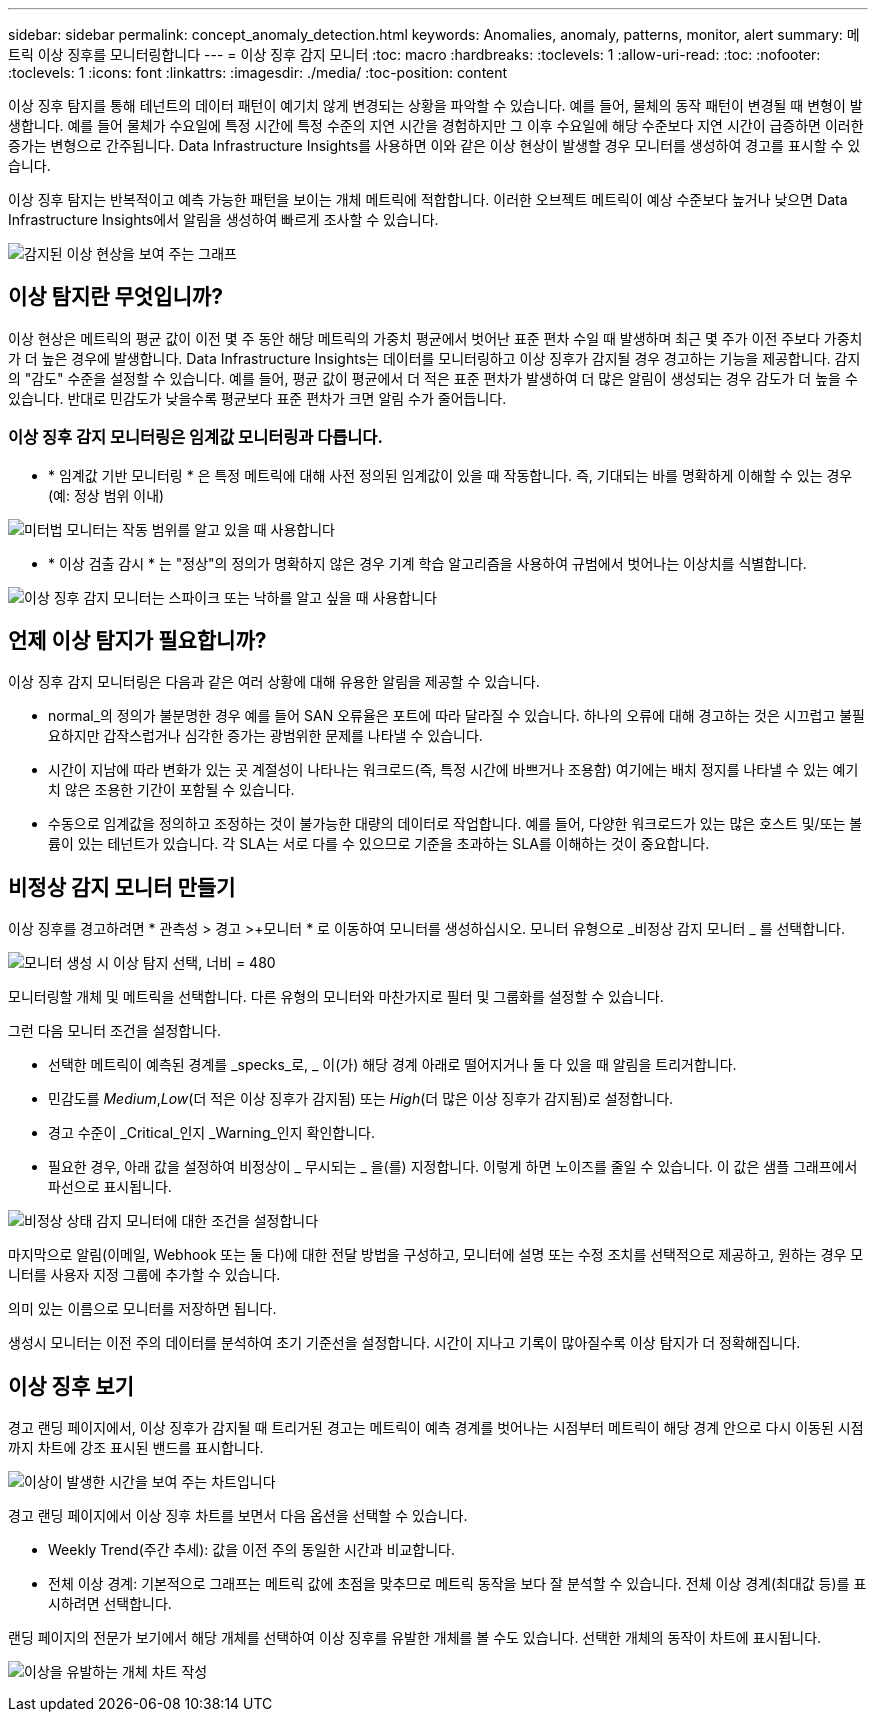 ---
sidebar: sidebar 
permalink: concept_anomaly_detection.html 
keywords: Anomalies, anomaly, patterns, monitor, alert 
summary: 메트릭 이상 징후를 모니터링합니다 
---
= 이상 징후 감지 모니터
:toc: macro
:hardbreaks:
:toclevels: 1
:allow-uri-read: 
:toc: 
:nofooter: 
:toclevels: 1
:icons: font
:linkattrs: 
:imagesdir: ./media/
:toc-position: content


[role="lead"]
이상 징후 탐지를 통해 테넌트의 데이터 패턴이 예기치 않게 변경되는 상황을 파악할 수 있습니다. 예를 들어, 물체의 동작 패턴이 변경될 때 변형이 발생합니다. 예를 들어 물체가 수요일에 특정 시간에 특정 수준의 지연 시간을 경험하지만 그 이후 수요일에 해당 수준보다 지연 시간이 급증하면 이러한 증가는 변형으로 간주됩니다. Data Infrastructure Insights를 사용하면 이와 같은 이상 현상이 발생할 경우 모니터를 생성하여 경고를 표시할 수 있습니다.

이상 징후 탐지는 반복적이고 예측 가능한 패턴을 보이는 개체 메트릭에 적합합니다. 이러한 오브젝트 메트릭이 예상 수준보다 높거나 낮으면 Data Infrastructure Insights에서 알림을 생성하여 빠르게 조사할 수 있습니다.

image:anomaly_detection_expert_view.png["감지된 이상 현상을 보여 주는 그래프"]



== 이상 탐지란 무엇입니까?

이상 현상은 메트릭의 평균 값이 이전 몇 주 동안 해당 메트릭의 가중치 평균에서 벗어난 표준 편차 수일 때 발생하며 최근 몇 주가 이전 주보다 가중치가 더 높은 경우에 발생합니다. Data Infrastructure Insights는 데이터를 모니터링하고 이상 징후가 감지될 경우 경고하는 기능을 제공합니다. 감지의 "감도" 수준을 설정할 수 있습니다. 예를 들어, 평균 값이 평균에서 더 적은 표준 편차가 발생하여 더 많은 알림이 생성되는 경우 감도가 더 높을 수 있습니다. 반대로 민감도가 낮을수록 평균보다 표준 편차가 크면 알림 수가 줄어듭니다.



=== 이상 징후 감지 모니터링은 임계값 모니터링과 다릅니다.

* * 임계값 기반 모니터링 * 은 특정 메트릭에 대해 사전 정의된 임계값이 있을 때 작동합니다. 즉, 기대되는 바를 명확하게 이해할 수 있는 경우(예: 정상 범위 이내)


image:MetricMonitor_blurb.png["미터법 모니터는 작동 범위를 알고 있을 때 사용합니다"]

* * 이상 검출 감시 * 는 "정상"의 정의가 명확하지 않은 경우 기계 학습 알고리즘을 사용하여 규범에서 벗어나는 이상치를 식별합니다.


image:ADMonitor_blurb.png["이상 징후 감지 모니터는 스파이크 또는 낙하를 알고 싶을 때 사용합니다"]



== 언제 이상 탐지가 필요합니까?

이상 징후 감지 모니터링은 다음과 같은 여러 상황에 대해 유용한 알림을 제공할 수 있습니다.

* normal_의 정의가 불분명한 경우 예를 들어 SAN 오류율은 포트에 따라 달라질 수 있습니다. 하나의 오류에 대해 경고하는 것은 시끄럽고 불필요하지만 갑작스럽거나 심각한 증가는 광범위한 문제를 나타낼 수 있습니다.
* 시간이 지남에 따라 변화가 있는 곳 계절성이 나타나는 워크로드(즉, 특정 시간에 바쁘거나 조용함) 여기에는 배치 정지를 나타낼 수 있는 예기치 않은 조용한 기간이 포함될 수 있습니다.
* 수동으로 임계값을 정의하고 조정하는 것이 불가능한 대량의 데이터로 작업합니다. 예를 들어, 다양한 워크로드가 있는 많은 호스트 및/또는 볼륨이 있는 테넌트가 있습니다. 각 SLA는 서로 다를 수 있으므로 기준을 초과하는 SLA를 이해하는 것이 중요합니다.




== 비정상 감지 모니터 만들기

이상 징후를 경고하려면 * 관측성 > 경고 >+모니터 * 로 이동하여 모니터를 생성하십시오. 모니터 유형으로 _비정상 감지 모니터 _ 를 선택합니다.

image:AnomalyDetectionMonitorChoice.png["모니터 생성 시 이상 탐지 선택, 너비 = 480"]

모니터링할 개체 및 메트릭을 선택합니다. 다른 유형의 모니터와 마찬가지로 필터 및 그룹화를 설정할 수 있습니다.

그런 다음 모니터 조건을 설정합니다.

* 선택한 메트릭이 예측된 경계를 _specks_로, _ 이(가) 해당 경계 아래로 떨어지거나 둘 다 있을 때 알림을 트리거합니다.
* 민감도를 _Medium_,_Low_(더 적은 이상 징후가 감지됨) 또는 _High_(더 많은 이상 징후가 감지됨)로 설정합니다.
* 경고 수준이 _Critical_인지 _Warning_인지 확인합니다.
* 필요한 경우, 아래 값을 설정하여 비정상이 _ 무시되는 _ 을(를) 지정합니다. 이렇게 하면 노이즈를 줄일 수 있습니다. 이 값은 샘플 그래프에서 파선으로 표시됩니다.


image:AnomalyDetectionMonitorConditions.png["비정상 상태 감지 모니터에 대한 조건을 설정합니다"]

마지막으로 알림(이메일, Webhook 또는 둘 다)에 대한 전달 방법을 구성하고, 모니터에 설명 또는 수정 조치를 선택적으로 제공하고, 원하는 경우 모니터를 사용자 지정 그룹에 추가할 수 있습니다.

의미 있는 이름으로 모니터를 저장하면 됩니다.

생성시 모니터는 이전 주의 데이터를 분석하여 초기 기준선을 설정합니다. 시간이 지나고 기록이 많아질수록 이상 탐지가 더 정확해집니다.



== 이상 징후 보기

경고 랜딩 페이지에서, 이상 징후가 감지될 때 트리거된 경고는 메트릭이 예측 경계를 벗어나는 시점부터 메트릭이 해당 경계 안으로 다시 이동된 시점까지 차트에 강조 표시된 밴드를 표시합니다.

image:Anomaly_Detection_Chart_Example_Expert_View.png["이상이 발생한 시간을 보여 주는 차트입니다"]

경고 랜딩 페이지에서 이상 징후 차트를 보면서 다음 옵션을 선택할 수 있습니다.

* Weekly Trend(주간 추세): 값을 이전 주의 동일한 시간과 비교합니다.
* 전체 이상 경계: 기본적으로 그래프는 메트릭 값에 초점을 맞추므로 메트릭 동작을 보다 잘 분석할 수 있습니다. 전체 이상 경계(최대값 등)를 표시하려면 선택합니다.


랜딩 페이지의 전문가 보기에서 해당 개체를 선택하여 이상 징후를 유발한 개체를 볼 수도 있습니다. 선택한 개체의 동작이 차트에 표시됩니다.

image:Anomaly_Detection_Contributing_Objects.png["이상을 유발하는 개체 차트 작성"]
